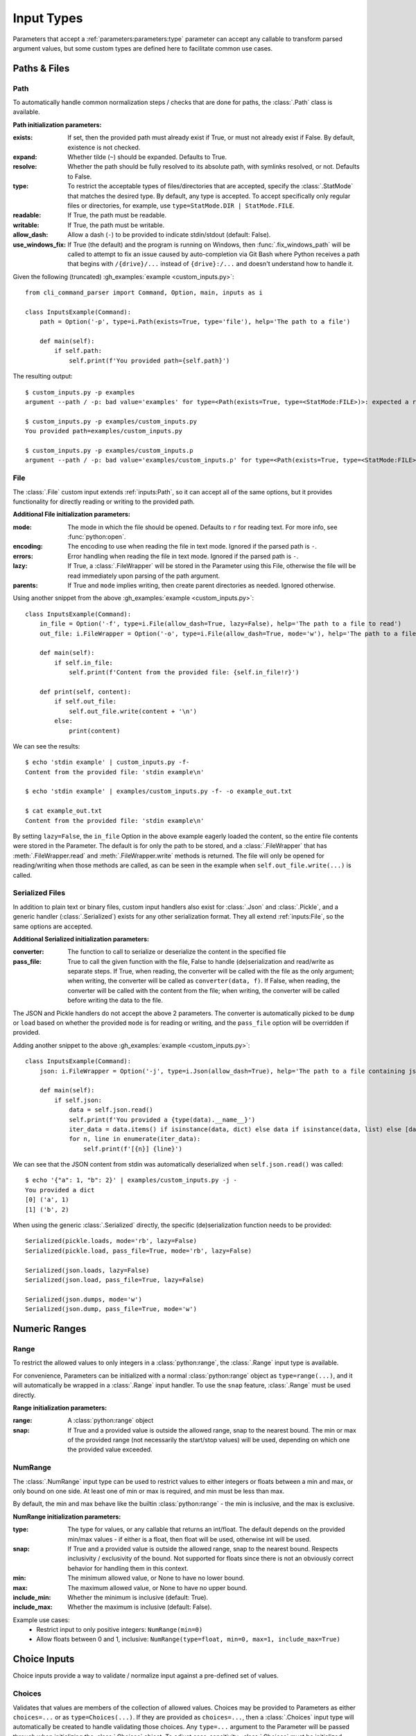 Input Types
***********

Parameters that accept a :ref:`parameters:parameters:type` parameter can accept any callable to transform parsed
argument values, but some custom types are defined here to facilitate common use cases.


Paths & Files
=============

Path
----

To automatically handle common normalization steps / checks that are done for paths, the :class:`.Path` class is
available.

.. _path_init_params:

**Path initialization parameters:**

:exists: If set, then the provided path must already exist if True, or must not already exist if False.  By default,
  existence is not checked.
:expand: Whether tilde (``~``) should be expanded.  Defaults to True.
:resolve: Whether the path should be fully resolved to its absolute path, with symlinks resolved, or not.  Defaults to
  False.
:type: To restrict the acceptable types of files/directories that are accepted, specify the :class:`.StatMode` that
  matches the desired type.  By default, any type is accepted.  To accept specifically only regular files or
  directories, for example, use ``type=StatMode.DIR | StatMode.FILE``.
:readable: If True, the path must be readable.
:writable: If True, the path must be writable.
:allow_dash: Allow a dash (``-``) to be provided to indicate stdin/stdout (default: False).
:use_windows_fix: If True (the default) and the program is running on Windows, then :func:`.fix_windows_path` will
  be called to attempt to fix an issue caused by auto-completion via Git Bash where Python receives a path that begins
  with ``/{drive}/...`` instead of ``{drive}:/...`` and doesn't understand how to handle it.


Given the following (truncated) :gh_examples:`example <custom_inputs.py>`::

    from cli_command_parser import Command, Option, main, inputs as i

    class InputsExample(Command):
        path = Option('-p', type=i.Path(exists=True, type='file'), help='The path to a file')

        def main(self):
            if self.path:
                self.print(f'You provided path={self.path}')


The resulting output::

    $ custom_inputs.py -p examples
    argument --path / -p: bad value='examples' for type=<Path(exists=True, type=<StatMode:FILE>)>: expected a regular file

    $ custom_inputs.py -p examples/custom_inputs.py
    You provided path=examples/custom_inputs.py

    $ custom_inputs.py -p examples/custom_inputs.p
    argument --path / -p: bad value='examples/custom_inputs.p' for type=<Path(exists=True, type=<StatMode:FILE>)>: it does not exist


File
----

The :class:`.File` custom input extends :ref:`inputs:Path`, so it can accept all of the same options, but it provides
functionality for directly reading or writing to the provided path.

.. _file_init_params:

**Additional File initialization parameters:**

:mode: The mode in which the file should be opened.  Defaults to ``r`` for reading text.  For more info,
  see :func:`python:open`.
:encoding: The encoding to use when reading the file in text mode.  Ignored if the parsed path is ``-``.
:errors: Error handling when reading the file in text mode.  Ignored if the parsed path is ``-``.
:lazy: If True, a :class:`.FileWrapper` will be stored in the Parameter using this File, otherwise the file will be
  read immediately upon parsing of the path argument.
:parents: If True and ``mode`` implies writing, then create parent directories as needed.  Ignored otherwise.

Using another snippet from the above :gh_examples:`example <custom_inputs.py>`::

    class InputsExample(Command):
        in_file = Option('-f', type=i.File(allow_dash=True, lazy=False), help='The path to a file to read')
        out_file: i.FileWrapper = Option('-o', type=i.File(allow_dash=True, mode='w'), help='The path to a file to write')

        def main(self):
            if self.in_file:
                self.print(f'Content from the provided file: {self.in_file!r}')

        def print(self, content):
            if self.out_file:
                self.out_file.write(content + '\n')
            else:
                print(content)


We can see the results::

    $ echo 'stdin example' | custom_inputs.py -f-
    Content from the provided file: 'stdin example\n'

    $ echo 'stdin example' | examples/custom_inputs.py -f- -o example_out.txt

    $ cat example_out.txt
    Content from the provided file: 'stdin example\n'


By setting ``lazy=False``, the ``in_file`` Option in the above example eagerly loaded the content, so the entire file
contents were stored in the Parameter.  The default is for only the path to be stored, and a :class:`.FileWrapper` that
has :meth:`.FileWrapper.read` and :meth:`.FileWrapper.write` methods is returned.  The file will only be opened for
reading/writing when those methods are called, as can be seen in the example when ``self.out_file.write(...)`` is
called.


Serialized Files
----------------

In addition to plain text or binary files, custom input handlers also exist for :class:`.Json` and :class:`.Pickle`,
and a generic handler (:class:`.Serialized`) exists for any other serialization format.  They all extend
:ref:`inputs:File`, so the same options are accepted.

.. _serialized_init_params:

**Additional Serialized initialization parameters:**

:converter: The function to call to serialize or deserialize the content in the specified file
:pass_file: True to call the given function with the file, False to handle (de)serialization and read/write as
  separate steps.  If True, when reading, the converter will be called with the file as the only argument; when writing,
  the converter will be called as ``converter(data, f)``.  If False, when reading, the converter will be called with
  the content from the file; when writing, the converter will be called before writing the data to the file.


The JSON and Pickle handlers do not accept the above 2 parameters.  The converter is automatically picked to be
``dump`` or ``load`` based on whether the provided ``mode`` is for reading or writing, and the ``pass_file``
option will be overridden if provided.


Adding another snippet to the above :gh_examples:`example <custom_inputs.py>`::

    class InputsExample(Command):
        json: i.FileWrapper = Option('-j', type=i.Json(allow_dash=True), help='The path to a file containing json')

        def main(self):
            if self.json:
                data = self.json.read()
                self.print(f'You provided a {type(data).__name__}')
                iter_data = data.items() if isinstance(data, dict) else data if isinstance(data, list) else [data]
                for n, line in enumerate(iter_data):
                    self.print(f'[{n}] {line}')


We can see that the JSON content from stdin was automatically deserialized when ``self.json.read()`` was called::

    $ echo '{"a": 1, "b": 2}' | examples/custom_inputs.py -j -
    You provided a dict
    [0] ('a', 1)
    [1] ('b', 2)


When using the generic :class:`.Serialized` directly, the specific (de)serialization function needs to be provided::

    Serialized(pickle.loads, mode='rb', lazy=False)
    Serialized(pickle.load, pass_file=True, mode='rb', lazy=False)

    Serialized(json.loads, lazy=False)
    Serialized(json.load, pass_file=True, lazy=False)

    Serialized(json.dumps, mode='w')
    Serialized(json.dump, pass_file=True, mode='w')



Numeric Ranges
==============

Range
-----

To restrict the allowed values to only integers in a :class:`python:range`, the :class:`.Range` input type is available.

For convenience, Parameters can be initialized with a normal :class:`python:range` object as ``type=range(...)``,
and it will automatically be wrapped in a :class:`.Range` input handler.  To use the ``snap`` feature, :class:`.Range`
must be used directly.

.. _range_init_params:

**Range initialization parameters:**

:range: A :class:`python:range` object
:snap: If True and a provided value is outside the allowed range, snap to the nearest bound.  The min or max
  of the provided range (not necessarily the start/stop values) will be used, depending on which one the provided
  value exceeded.


NumRange
--------

The :class:`.NumRange` input type can be used to restrict values to either integers or floats between a min and max,
or only bound on one side.  At least one of min or max is required, and min must be less than max.

By default, the min and max behave like the builtin :class:`python:range` - the min is inclusive, and the max is
exclusive.

.. _numrange_init_params:

**NumRange initialization parameters:**

:type: The type for values, or any callable that returns an int/float.  The default depends on the provided min/max
  values - if either is a float, then float will be used, otherwise int will be used.
:snap: If True and a provided value is outside the allowed range, snap to the nearest bound.  Respects inclusivity
  / exclusivity of the bound.  Not supported for floats since there is not an obviously correct behavior for handling
  them in this context.
:min: The minimum allowed value, or None to have no lower bound.
:max: The maximum allowed value, or None to have no upper bound.
:include_min: Whether the minimum is inclusive (default: True).
:include_max: Whether the maximum is inclusive (default: False).

Example use cases:
    - Restrict input to only positive integers: ``NumRange(min=0)``
    - Allow floats between 0 and 1, inclusive: ``NumRange(type=float, min=0, max=1, include_max=True)``


Choice Inputs
=============

Choice inputs provide a way to validate / normalize input against a pre-defined set of values.


Choices
-------

Validates that values are members of the collection of allowed values.  Choices may be provided to Parameters as
either ``choices=...`` or as ``type=Choices(...)``.  If they are provided as ``choices=...``, then a :class:`.Choices`
input type will automatically be created to handle validating those choices.  Any ``type=...`` argument to the
Parameter will be passed through when initializing the :class:`.Choices` object.  To adjust case-sensitivity,
:class:`.Choices` must be initialized directly.

If ``choices`` is a dict or other type of mapping, then only the keys will be used.  See :ref:`inputs:ChoiceMap` for
another option for handling dicts.

.. _choices_init_params:

**Choices initialization parameters:**

:choices: A collection of choices allowed for a given Parameter.
:type: Called before evaluating whether a value matches one of the allowed choices, if provided.  Must accept
  a single string argument.
:case_sensitive: Whether choices should be case-sensitive.  Defaults to True.  If the choices values are not
  all strings, then this cannot be set to False.


ChoiceMap
---------

Similar to :ref:`inputs:Choices`, but requires a mapping for allowed values.

.. _choicemap_init_params:

**ChoiceMap initialization parameters:**

:choices: Mapping (dict) where for a given key=value pair, the key is the value that is expected to be
  provided as an argument, and the value is what should be stored in the Parameter for that argument.
:type: Called before evaluating whether a value matches one of the allowed choices, if provided.  Must accept
  a single string argument.
:case_sensitive: Whether choices should be case-sensitive.  Defaults to True.  If the choices keys are not
  all strings, then this cannot be set to False.


EnumChoices
-----------

Similar to :ref:`inputs:ChoiceMap`, but the :class:`.EnumChoices` input uses an Enum to validate / normalize input
instead of the keys in a dict.  Facilitates the use of Enums as an input type without the need to provide a redundant
``choices`` argument for accepted values or implement ``_missing_`` to be more permissive.

If incorrect input is received, the error message presented to the user will list the names of the members of the
provided Enum, as they would if they were provided as ``choices``.

For convenience, Parameters can be initialized with a normal Enum subclass as ``type=MyEnum``, and it will
automatically be wrapped in a :class:`.EnumChoices` input handler.  If an Enum is provided as the type, and
``choices=...`` is also specified, then the Enum will not be wrapped.  To enable case-sensitive matching,
:class:`.EnumChoices` must be used directly.

.. _enumchoices_init_params:

**EnumChoices initialization parameters:**

:enum: A subclass of :class:`python:enum.Enum`.
:case_sensitive: Whether choices should be case-sensitive.  Defaults to False.



Date & Time
===========

Date and Time inputs provide a way to parse day, month, datetime, date, and time inputs with optional alternate
localization support.

.. warning:: Locale Support

    Alternate locale support is handled by using :func:`python:locale.setlocale`, which may cause problems on some
    systems.  Using alternate locales in this manner should not be used in a multi-threaded application, as it will
    lead to unexpected output from other parts of the program.

    If you do not specify a ``locale`` or ``out_locale`` value for any input type in this section, then the locale will
    not be modified by this library (``setlocale`` will not be used).

    If you need to handle multiple locales and this is a problem for your application, then you should leave the
    ``locale`` parameters empty / ``None`` and use a proper i18n library like `babel <https://babel.pocoo.org/>`__
    for localization.


Day & Month
-----------

The :class:`.Day` and :class:`.Month` input types accept full, abbreviated, and numeric input values, and return full
names for the parsed values by default.  Both can be configured to return numeric values instead.  Day supports both
ISO 8601 (1-7) and non-ISO (0-6) numeric weekday values for both input and output (configurable independently).

Input and output locales are configurable independently, but if an input locale is specified, then the output locale
defaults to the same locale as the input one.  By default, locale modification is not performed.

Day
^^^

Input type representing a day of the week.

.. _day_init_params:

**Day initialization parameters:**

:full: Allow the full day name to be provided
:abbreviation: Allow abbreviations of day names to be provided
:numeric: Allow weekdays to be specified as a decimal number
:iso: Ignored if ``numeric`` is False.  If True, then numeric weekdays are treated as ISO 8601 weekdays,
  where 1 is Monday and 7 is Sunday.  If False, then 0 is Monday and 6 is Sunday.
:locale: An alternate locale to use when parsing input
:out_format: A :class:`.DTFormatMode` or str that matches a format mode.  Defaults to full weekday name.
:out_locale: Alternate locale to use for output.  Defaults to the same value as ``locale``.


Month
^^^^^

Input type representing a month.

.. _month_init_params:

**Month initialization parameters:**

:full: Allow the full month name to be provided
:abbreviation: Allow abbreviations of month names to be provided
:numeric: Allow months to be specified as a decimal number
:locale: An alternate locale to use when parsing input
:out_format: A :class:`.DTFormatMode` or str that matches a format mode.  Defaults to full month name.
:out_locale: Alternate locale to use for output.  Defaults to the same value as ``locale``.


Full Date / Time Parsing
------------------------

The :class:`.DateTime`, :class:`.Date`, and :class:`.Time` input types accept multiple format strings for processing
input, and default to formats very close to `ISO <https://en.wikipedia.org/wiki/ISO_8601>`__
`8601 <https://xkcd.com/1179/>`__.  Each of these input types also accepts optional earliest and latest bounds
(inclusive) to validate that the provided date/time falls within an expected time range.  They all return parsed values
as objects of their respective :mod:`python:datetime` classes.

.. _datetime_init_params:

**Common initialization parameters for DateTime, Date, and Time inputs:**

:formats: One or more :ref:`datetime format strings <python:strftime-strptime-behavior>`.
:locale: An alternate locale to use when parsing input
:earliest: If specified, the parsed value must be later than or equal to this
:latest: If specified, the parsed value must be earlier than or equal to this


DateTime
^^^^^^^^

Input type that accepts any number of datetime format strings for parsing input.  Parsing results in returning
a :class:`python:datetime.datetime` object.


Date
^^^^

Input type that accepts any number of datetime format strings for parsing input.  Parsing results in returning
a :class:`python:datetime.date` object.


Time
^^^^

Input type that accepts any number of datetime format strings for parsing input.  Parsing results in returning
a :class:`python:datetime.time` object.
